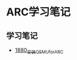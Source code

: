 * ARC学习笔记
** 学习笔记
- [[https://blog.csdn.net/grey_csdn/article/details/135489363][1880_安装QEMU_for_ARC]]
